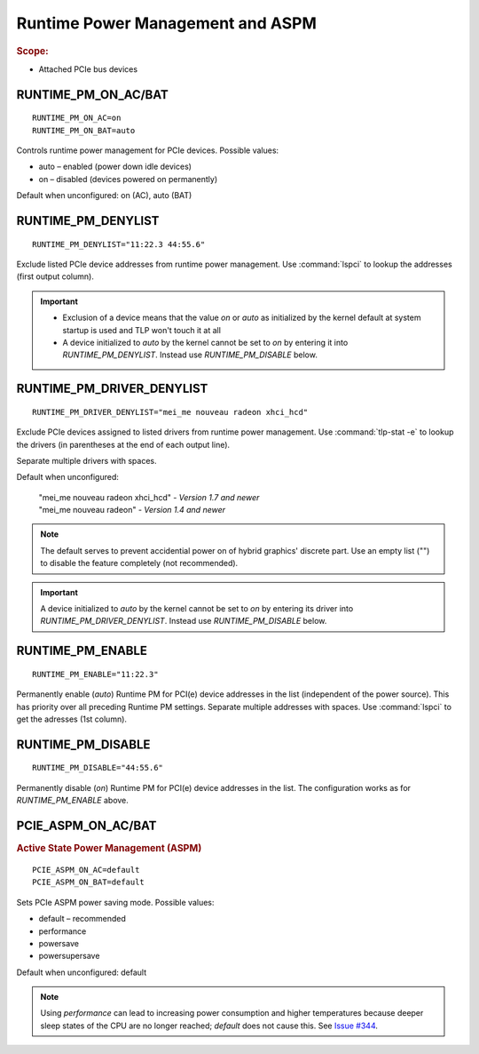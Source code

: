 Runtime Power Management and ASPM
=================================
.. rubric:: Scope:

* Attached PCIe bus devices

RUNTIME_PM_ON_AC/BAT
--------------------
::

    RUNTIME_PM_ON_AC=on
    RUNTIME_PM_ON_BAT=auto

Controls runtime power management for PCIe devices. Possible values:

* auto – enabled (power down idle devices)
* on – disabled (devices powered on permanently)

Default when unconfigured: on (AC), auto (BAT)


.. _set-runtimepm-denylist:
.. _RUNTIME_PM_BLACKLIST:

RUNTIME_PM_DENYLIST
--------------------
::

    RUNTIME_PM_DENYLIST="11:22.3 44:55.6"

Exclude listed PCIe device addresses from runtime power management. Use
:command:`lspci` to lookup the addresses (first output column).

.. important::

    * Exclusion of a device means that the value `on` or `auto` as initialized by
      the kernel default at system startup is used and TLP won't touch it at all

    * A device initialized to `auto` by the kernel cannot be set to `on` by
      entering it into `RUNTIME_PM_DENYLIST`. Instead use `RUNTIME_PM_DISABLE`
      below.


.. _set-runtimepm-driver-denylist:
.. _RUNTIME_PM_DRIVER_BLACKLIST:

RUNTIME_PM_DRIVER_DENYLIST
---------------------------
::

    RUNTIME_PM_DRIVER_DENYLIST="mei_me nouveau radeon xhci_hcd"

Exclude PCIe devices assigned to listed drivers from runtime power management.
Use :command:`tlp-stat -e` to lookup the drivers (in parentheses at the end of
each output line).

Separate multiple drivers with spaces.

Default when unconfigured:

    | "mei_me nouveau radeon xhci_hcd" - *Version 1.7 and newer*
    | "mei_me nouveau radeon" - *Version 1.4 and newer*

.. note::

    The default serves to prevent accidential power on of hybrid graphics' discrete
    part. Use an empty list ("") to disable the feature completely (not recommended).

.. important::

    A device initialized to `auto` by the kernel cannot be set to `on` by
    entering its driver into `RUNTIME_PM_DRIVER_DENYLIST`. Instead use
    `RUNTIME_PM_DISABLE` below.


RUNTIME_PM_ENABLE
-----------------
::

    RUNTIME_PM_ENABLE="11:22.3"

Permanently enable (`auto`) Runtime PM for PCI(e) device addresses in the
list (independent of the power source). This has priority over all
preceding Runtime PM settings. Separate multiple addresses with spaces.
Use :command:`lspci` to get the adresses (1st column).


RUNTIME_PM_DISABLE
------------------
::

    RUNTIME_PM_DISABLE="44:55.6"

Permanently disable (`on`) Runtime PM for PCI(e) device addresses in the
list. The configuration works as for `RUNTIME_PM_ENABLE` above.


PCIE_ASPM_ON_AC/BAT
-------------------
.. rubric:: Active State Power Management (ASPM)

::

    PCIE_ASPM_ON_AC=default
    PCIE_ASPM_ON_BAT=default

Sets PCIe ASPM power saving mode. Possible values:

* default – recommended
* performance
* powersave
* powersupersave

Default when unconfigured: default

.. note::

    Using `performance` can lead to increasing power consumption and higher
    temperatures because deeper sleep states of the CPU are no longer reached;
    `default` does not cause this.
    See `Issue #344 <https://github.com/linrunner/TLP/issues/344>`_.


.. seealso::

    * Settings: :doc:`/settings/introduction`
    * FAQ: :doc:`/faq/operation`
    * `Runtime power management <https://www.kernel.org/doc/Documentation/power/runtime_pm.txt>`_ – Kernel documentation
    * `Making sense of PCIe ASPM <http://smackerelofopinion.blogspot.de/2011/03/making-sense-of-pcie-aspm.html>`_ – PCI Express Active State Power Management
